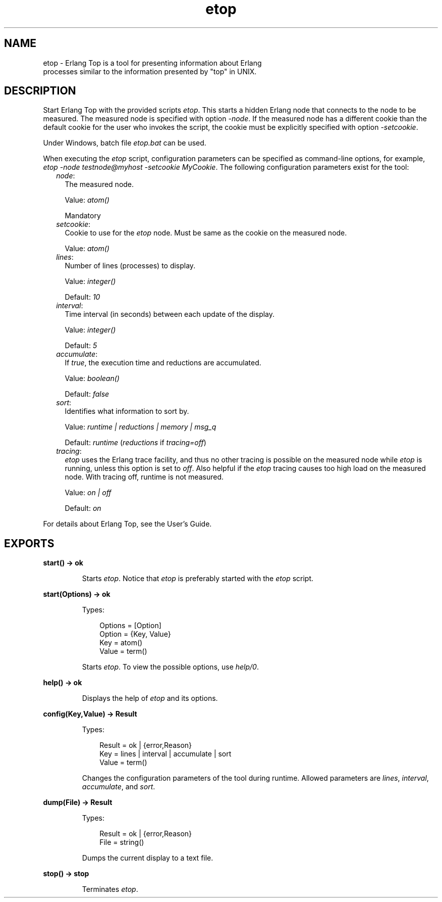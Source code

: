 .TH etop 3 "observer 2.9.5" "Ericsson AB" "Erlang Module Definition"
.SH NAME
etop \- Erlang Top is a tool for presenting information about Erlang
  processes similar to the information presented by "top" in UNIX.
.SH DESCRIPTION
.LP
Start Erlang Top with the provided scripts \fIetop\fR\&\&. This starts a hidden Erlang node that connects to the node to be measured\&. The measured node is specified with option \fI-node\fR\&\&. If the measured node has a different cookie than the default cookie for the user who invokes the script, the cookie must be explicitly specified with option \fI-setcookie\fR\&\&.
.LP
Under Windows, batch file \fIetop\&.bat\fR\& can be used\&.
.LP
When executing the \fIetop\fR\& script, configuration parameters can be specified as command-line options, for example, \fIetop -node testnode@myhost -setcookie MyCookie\fR\&\&. The following configuration parameters exist for the tool:
.RS 2
.TP 2
.B
\fInode\fR\&:
The measured node\&.
.RS 2
.LP
Value: \fIatom()\fR\&
.RE
.RS 2
.LP
Mandatory
.RE
.TP 2
.B
\fIsetcookie\fR\&:
Cookie to use for the \fIetop\fR\& node\&. Must be same as the cookie on the measured node\&.
.RS 2
.LP
Value: \fIatom()\fR\&
.RE
.TP 2
.B
\fIlines\fR\&:
Number of lines (processes) to display\&.
.RS 2
.LP
Value: \fIinteger()\fR\&
.RE
.RS 2
.LP
Default: \fI10\fR\&
.RE
.TP 2
.B
\fIinterval\fR\&:
Time interval (in seconds) between each update of the display\&.
.RS 2
.LP
Value: \fIinteger()\fR\&
.RE
.RS 2
.LP
Default: \fI5\fR\&
.RE
.TP 2
.B
\fIaccumulate\fR\&:
If \fItrue\fR\&, the execution time and reductions are accumulated\&.
.RS 2
.LP
Value: \fIboolean()\fR\&
.RE
.RS 2
.LP
Default: \fIfalse\fR\&
.RE
.TP 2
.B
\fIsort\fR\&:
Identifies what information to sort by\&.
.RS 2
.LP
Value: \fIruntime | reductions | memory | msg_q\fR\&
.RE
.RS 2
.LP
Default: \fIruntime\fR\& (\fIreductions\fR\& if \fItracing=off\fR\&)
.RE
.TP 2
.B
\fItracing\fR\&:
\fIetop\fR\& uses the Erlang trace facility, and thus no other tracing is possible on the measured node while \fIetop\fR\& is running, unless this option is set to \fIoff\fR\&\&. Also helpful if the \fIetop\fR\& tracing causes too high load on the measured node\&. With tracing off, runtime is not measured\&.
.RS 2
.LP
Value: \fIon | off\fR\&
.RE
.RS 2
.LP
Default: \fIon\fR\&
.RE
.RE
.LP
For details about Erlang Top, see the User\&'s Guide\&.
.SH EXPORTS
.LP
.B
start() -> ok
.br
.RS
.LP
Starts \fIetop\fR\&\&. Notice that \fIetop\fR\& is preferably started with the \fIetop\fR\& script\&.
.RE
.LP
.B
start(Options) -> ok
.br
.RS
.LP
Types:

.RS 3
Options = [Option]
.br
Option = {Key, Value}
.br
Key = atom()
.br
Value = term()
.br
.RE
.RE
.RS
.LP
Starts \fIetop\fR\&\&. To view the possible options, use \fIhelp/0\fR\&\&.
.RE
.LP
.B
help() -> ok
.br
.RS
.LP
Displays the help of \fIetop\fR\& and its options\&.
.RE
.LP
.B
config(Key,Value) -> Result
.br
.RS
.LP
Types:

.RS 3
Result = ok | {error,Reason}
.br
Key = lines | interval | accumulate | sort
.br
Value = term()
.br
.RE
.RE
.RS
.LP
Changes the configuration parameters of the tool during runtime\&. Allowed parameters are \fIlines\fR\&, \fIinterval\fR\&, \fIaccumulate\fR\&, and \fIsort\fR\&\&.
.RE
.LP
.B
dump(File) -> Result
.br
.RS
.LP
Types:

.RS 3
Result = ok | {error,Reason}
.br
File = string()
.br
.RE
.RE
.RS
.LP
Dumps the current display to a text file\&.
.RE
.LP
.B
stop() -> stop
.br
.RS
.LP
Terminates \fIetop\fR\&\&.
.RE